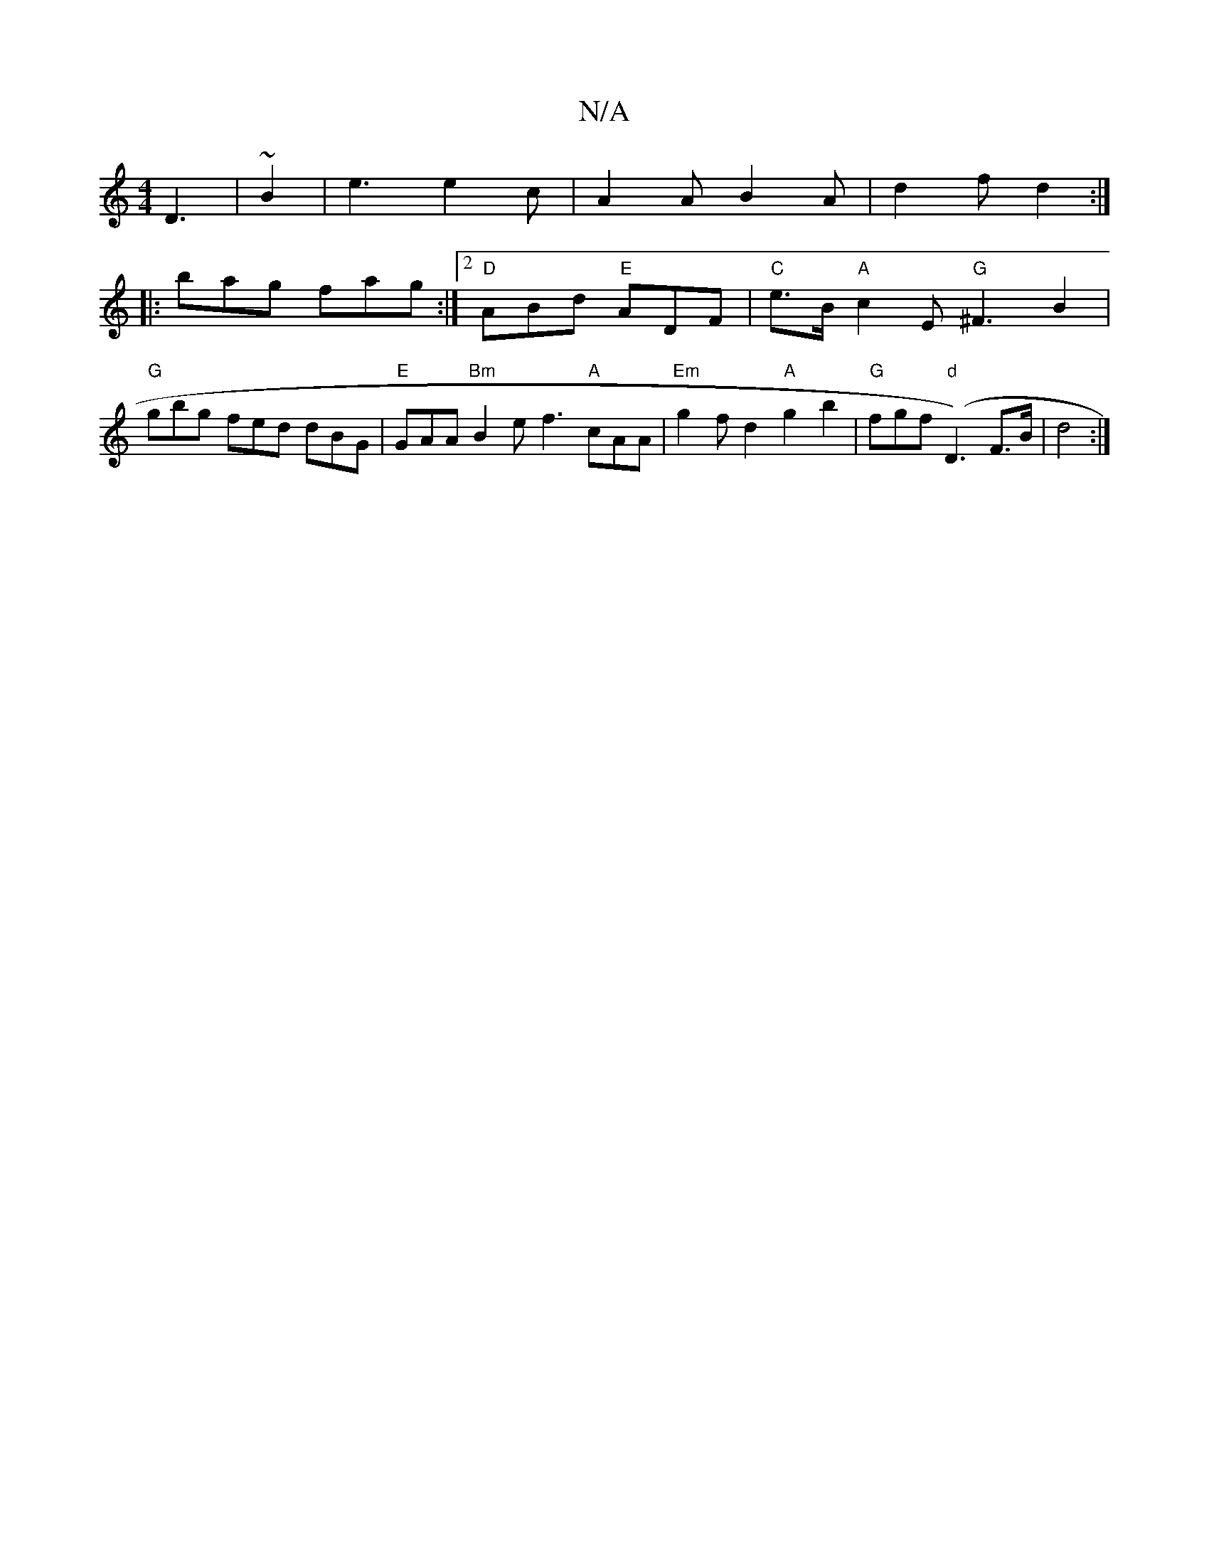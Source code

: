 X:1
T:N/A
M:4/4
R:N/A
K:Cmajor
D3 |~ B2 | e3 e2 c | A2 A B2A | d2 f d2 :|
|: bag fag :|2 "D"ABd "E"ADF |"C" e>B "A" c2 hE "G"^F3 B2|"G"gbg- fed dBG |"E"GAA "Bm"B2e -f3 "A"cAA |"Em" g2 f d2 "A"g2 b2 | "G"fgf "d"(D3) F>B | d4:|

M:3/